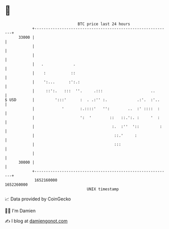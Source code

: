 * 👋

#+begin_example
                                   BTC price last 24 hours                    
               +------------------------------------------------------------+ 
         33000 |                                                            | 
               |                                                            | 
               |                                                            | 
               |   .             .                                          | 
               |    :           ::                                          | 
               |    ':...      :':.:                                        | 
               |     ::':.   :::  ''.     .:::                     ..       | 
   $ USD       |         ':::'      :  . .:'' :.             .:'.  :'..     | 
               |            '       :.::::'   '':        ..  :' ::::  :     | 
               |                    ':  '        ::   ::.':. :     '  :     | 
               |                                  :.  :''  '::         :    | 
               |                                   ::.'     :               | 
               |                                   :::                      | 
               |                                                            | 
         30000 |                                                            | 
               +------------------------------------------------------------+ 
                1652160000                                        1652260000  
                                       UNIX timestamp                         
#+end_example
📈 Data provided by CoinGecko

🧑‍💻 I'm Damien

✍️ I blog at [[https://www.damiengonot.com][damiengonot.com]]
